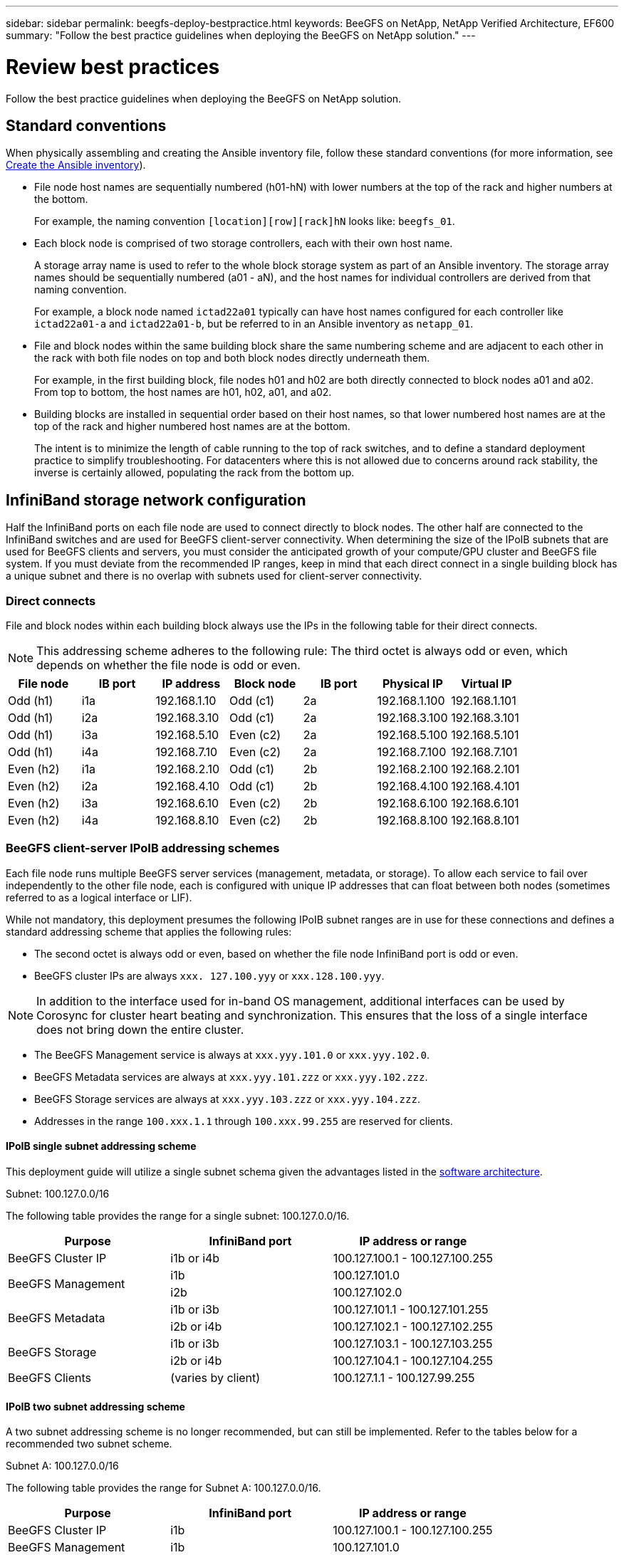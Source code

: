 ---
sidebar: sidebar
permalink: beegfs-deploy-bestpractice.html
keywords: BeeGFS on NetApp, NetApp Verified Architecture, EF600
summary: "Follow the best practice guidelines when deploying the BeeGFS on NetApp solution."
---

= Review best practices
:hardbreaks:
:nofooter:
:icons: font
:linkattrs:
:imagesdir: ./media/

[.lead]
Follow the best practice guidelines when deploying the BeeGFS on NetApp solution.

== Standard conventions
When physically assembling and creating the Ansible inventory file, follow these standard conventions (for more information, see link:beegfs-deploy-create-inventory.html[Create the Ansible inventory]).

* File node host names are sequentially numbered (h01-hN) with lower numbers at the top of the rack and higher numbers at the bottom.
+
For example, the naming convention `[location][row][rack]hN` looks like: `beegfs_01`.

* Each block node is comprised of two storage controllers, each with their own host name.
+
A storage array name is used to refer to the whole block storage system as part of an Ansible inventory. The storage array names should be sequentially numbered (a01 - aN), and the host names for individual controllers are derived from that naming convention.
+
For example, a block node named `ictad22a01` typically can have host names configured for each controller like `ictad22a01-a` and `ictad22a01-b`, but be referred to in an Ansible inventory as `netapp_01`.

* File and block nodes within the same building block share the same numbering scheme and are adjacent to each other in the rack with both file nodes on top and both block nodes directly underneath them.
+
For example, in the first building block, file nodes h01 and h02 are both directly connected to block nodes a01 and a02. From top to bottom, the host names are h01, h02, a01, and a02.

* Building blocks are installed in sequential order based on their host names, so that lower numbered host names are at the top of the rack and higher numbered host names are at the bottom.
+
The intent is to minimize the length of cable running to the top of rack switches, and to define a standard deployment practice to simplify troubleshooting. For datacenters where this is not allowed due to concerns around rack stability, the inverse is certainly allowed, populating the rack from the bottom up.

== InfiniBand storage network configuration

Half the InfiniBand ports on each file node are used to connect directly to block nodes. The other half are connected to the InfiniBand switches and are used for BeeGFS client-server connectivity. When determining the size of the IPoIB subnets that are used for BeeGFS clients and servers, you must consider the anticipated growth of your compute/GPU cluster and BeeGFS file system. If you must deviate from the recommended IP ranges, keep in mind that each direct connect in a single building block has a unique subnet and there is no overlap with subnets used for client-server connectivity.

=== Direct connects

File and block nodes within each building block always use the IPs in the following table for their direct connects.

NOTE: This addressing scheme adheres to the following rule: The third octet is always odd or even, which depends on whether the file node is odd or even.

|===
|File node |IB port |IP address |Block node |IB port |Physical IP |Virtual IP

|Odd (h1)
|i1a
|192.168.1.10
|Odd (c1)
|2a
|192.168.1.100
|192.168.1.101
|Odd (h1)
|i2a
|192.168.3.10
|Odd (c1)
|2a
|192.168.3.100
|192.168.3.101
|Odd (h1)
|i3a
|192.168.5.10
|Even (c2)
|2a
|192.168.5.100
|192.168.5.101
|Odd (h1)
|i4a
|192.168.7.10
|Even (c2)
|2a
|192.168.7.100
|192.168.7.101
|Even (h2)
|i1a
|192.168.2.10
|Odd (c1)
|2b
|192.168.2.100
|192.168.2.101
|Even (h2)
|i2a
|192.168.4.10
|Odd (c1)
|2b
|192.168.4.100
|192.168.4.101
|Even (h2)
|i3a
|192.168.6.10
|Even (c2)
|2b
|192.168.6.100
|192.168.6.101
|Even (h2)
|i4a
|192.168.8.10
|Even (c2)
|2b
|192.168.8.100
|192.168.8.101
|===

=== BeeGFS client-server IPoIB addressing schemes

Each file node runs multiple BeeGFS server services (management, metadata, or storage). To allow each service to fail over independently to the other file node, each is configured with unique IP addresses that can float between both nodes (sometimes referred to as a logical interface or LIF).

While not mandatory, this deployment presumes the following IPoIB subnet ranges are in use for these connections and defines a standard addressing scheme that applies the following rules:

* The second octet is always odd or even, based on whether the file node InfiniBand port is odd or even.
* BeeGFS cluster IPs are always `xxx. 127.100.yyy` or `xxx.128.100.yyy`.

[NOTE]
In addition to the interface used for in-band OS management, additional interfaces can be used by Corosync for cluster heart beating and synchronization. This ensures that the loss of a single interface does not bring down the entire cluster.

* The BeeGFS Management service is always at `xxx.yyy.101.0` or `xxx.yyy.102.0`.
* BeeGFS Metadata services are always at `xxx.yyy.101.zzz` or `xxx.yyy.102.zzz`.
* BeeGFS Storage services are always at `xxx.yyy.103.zzz` or `xxx.yyy.104.zzz`.
* Addresses in the range `100.xxx.1.1` through `100.xxx.99.255` are reserved for clients.

==== IPoIB single subnet addressing scheme
This deployment guide will utilize a single subnet schema given the advantages listed in the link:beegfs-design-software-architecture.html#beegfs-network-configuration[software architecture].

.Subnet: 100.127.0.0/16
The following table provides the range for a single subnet: 100.127.0.0/16.
|===
|Purpose |InfiniBand port |IP address or range

|BeeGFS Cluster IP
|i1b or i4b
|100.127.100.1 - 100.127.100.255
.2+|BeeGFS Management
|i1b
|100.127.101.0
|i2b
|100.127.102.0
.2+|BeeGFS Metadata
|i1b or i3b
|100.127.101.1 - 100.127.101.255
|i2b or i4b
|100.127.102.1 - 100.127.102.255
.2+|BeeGFS Storage
|i1b or i3b
|100.127.103.1 - 100.127.103.255
|i2b or i4b
|100.127.104.1 - 100.127.104.255
|BeeGFS Clients
|(varies by client)
|100.127.1.1 - 100.127.99.255
|===

==== IPoIB two subnet addressing scheme
A two subnet addressing scheme is no longer recommended, but can still be implemented. Refer to the tables below for a recommended two subnet scheme.

.Subnet A: 100.127.0.0/16
The following table provides the range for Subnet A: 100.127.0.0/16.

|===
|Purpose |InfiniBand port |IP address or range

|BeeGFS Cluster IP
|i1b
|100.127.100.1 - 100.127.100.255
|BeeGFS Management
|i1b
|100.127.101.0
|BeeGFS Metadata
|i1b or i3b
|100.127.101.1 - 100.127.101.255
|BeeGFS Storage
|i1b or i3b
|100.127.103.1 - 100.127.103.255
|BeeGFS Clients
|(varies by client)
|100.127.1.1 - 100.127.99.255
|===

.Subnet B: 100.128.0.0/16
The following table provides the range for Subnet B: 100.128.0.0/16.

|===
|Purpose |InfiniBand port |IP address or range

|BeeGFS Cluster IP
|i4b
|100.128.100.1 - 100.128.100.255
|BeeGFS Management
|i2b
|100.128.102.0
|BeeGFS Metadata
|i2b or i4b
|100.128.102.1 - 100.128.102.255
|BeeGFS Storage
|i2b or i4b
|100.128.104.1 - 100.128.104.255
|BeeGFS Clients
|(varies by client)
|100.128.1.1 - 100.128.99.255
|===

[NOTE]
Not all IPs in the above ranges are used in this NetApp Verified Architecture. They demonstrate how IP addresses can be pre-allocated to allow easy file system expansion using a consistent IP addressing scheme. In this scheme, BeeGFS file nodes and service IDs correspond with the fourth octet of a well-known range of IPs. The file system could certainly scale beyond 255 nodes or services if needed.
